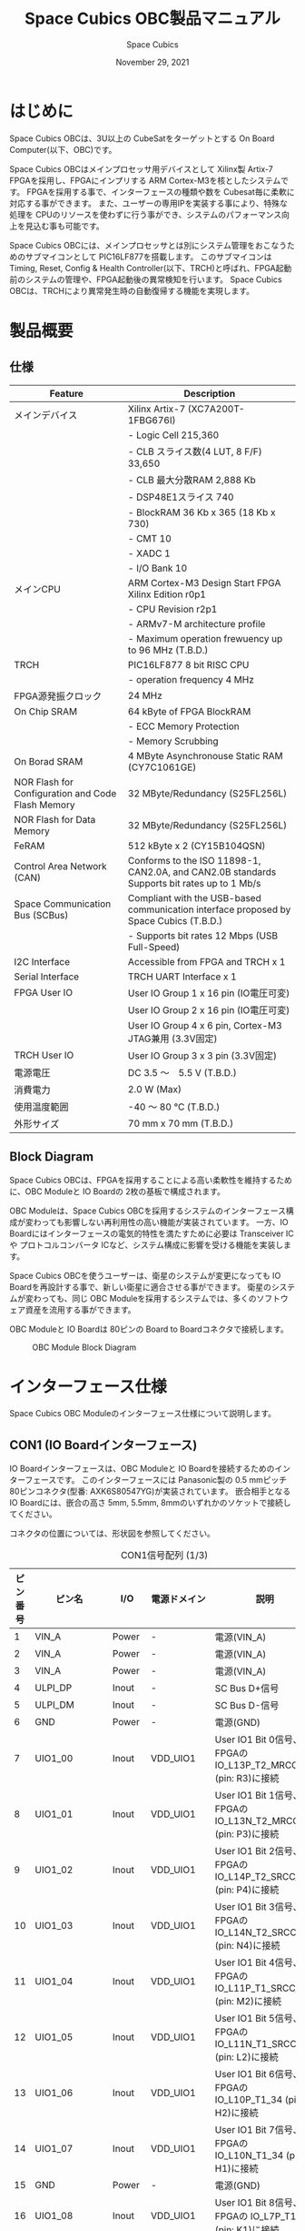#+TITLE: Space Cubics OBC製品マニュアル
#+SUBTITLE:
#+AUTHOR: Space Cubics
#+DATE: November 29, 2021
#+EMAIL: daisuke@spacecubics.com
#+OPTIONS: ^:{}
#+OPTIONS: H:6

* はじめに
Space Cubics OBCは、3U以上の CubeSatをターゲットとする On Board Computer(以下、OBC)です。

Space Cubics OBCはメインプロセッサ用デバイスとして Xilinx製 Artix-7 FPGAを採用し、FPGAにインプリする ARM Cortex-M3を核としたシステムです。
FPGAを採用する事で、インターフェースの種類や数を Cubesat毎に柔軟に対応する事ができます。
また、ユーザーの専用IPを実装する事により、特殊な処理を CPUのリソースを使わずに行う事ができ、システムのパフォーマンス向上を見込む事も可能です。

Space Cubics OBCには、メインプロセッサとは別にシステム管理をおこなうためのサブマイコンとして PIC16LF877を搭載します。
このサブマイコンは Timing, Reset, Config & Health Controller(以下、TRCH)と呼ばれ、FPGA起動前のシステムの管理や、FPGA起動後の異常検知を行います。
Space Cubics OBCは、TRCHにより異常発生時の自動復帰する機能を実現します。

* 製品概要
** 仕様

| Feature                                           | Description                                                                                 |
|---------------------------------------------------+---------------------------------------------------------------------------------------------|
| メインデバイス                                    | Xilinx Artix-7 (XC7A200T-1FBG676I)                                                          |
|                                                   | - Logic Cell 215,360                                                                        |
|                                                   | - CLB スライス数(4 LUT, 8 F/F) 33,650                                                       |
|                                                   | - CLB 最大分散RAM 2,888 Kb                                                                  |
|                                                   | - DSP48E1スライス 740                                                                       |
|                                                   | - BlockRAM 36 Kb x 365 (18 Kb x 730)                                                        |
|                                                   | - CMT 10                                                                                    |
|                                                   | - XADC 1                                                                                    |
|                                                   | - I/O Bank 10                                                                               |
| メインCPU                                         | ARM Cortex-M3 Design Start FPGA Xilinx Edition r0p1                                         |
|                                                   | - CPU Revision r2p1                                                                         |
|                                                   | - ARMv7-M architecture profile                                                              |
|                                                   | - Maximum operation frewuency up to 96 MHz (T.B.D.)                                         |
| TRCH                                              | PIC16LF877 8 bit RISC CPU                                                                   |
|                                                   | - operation frequency 4 MHz                                                                 |
| FPGA源発振クロック                                | 24 MHz                                                                                      |
| On Chip SRAM                                      | 64 kByte of FPGA BlockRAM                                                                   |
|                                                   | - ECC Memory Protection                                                                     |
|                                                   | - Memory Scrubbing                                                                          |
| On Borad SRAM                                     | 4 MByte Asynchronouse Static RAM (CY7C1061GE)                                               |
| NOR Flash for Configuration and Code Flash Memory | 32 MByte/Redundancy (S25FL256L)                                                             |
| NOR Flash for Data Memory                         | 32 MByte/Redundancy (S25FL256L)                                                             |
| FeRAM                                             | 512 kByte x 2 (CY15B104QSN)                                                                 |
| Control Area Network (CAN)                        | Conforms to the ISO 11898-1, CAN2.0A, and CAN2.0B standards Supports bit rates up to 1 Mb/s |
| Space Communication Bus (SCBus)                   | Compliant with the USB-based communication interface proposed by Space Cubics (T.B.D.)      |
|                                                   | - Supports bit rates 12 Mbps (USB Full-Speed)                                               |
| I2C Interface                                     | Accessible from FPGA and TRCH x 1                                                           |
| Serial Interface                                  | TRCH UART Interface x 1                                                                     |
| FPGA User IO                                      | User IO Group 1 x 16 pin (IO電圧可変)                                                       |
|                                                   | User IO Group 2 x 16 pin (IO電圧可変)                                                       |
|                                                   | User IO Group 4 x 6 pin, Cortex-M3 JTAG兼用 (3.3V固定)                                      |
| TRCH User IO                                      | User IO Group 3 x 3 pin (3.3V固定)                                                          |
| 電源電圧                                          | DC 3.5 〜　5.5 V (T.B.D.)                                                                   |
| 消費電力                                          | 2.0 W (Max)                                                                                 |
| 使用温度範囲                                      | -40 〜 80 ℃ (T.B.D.)                                                                       |
| 外形サイズ                                        | 70 mm x 70 mm (T.B.D.)                                                                      |

** Block Diagram
Space Cubics OBCは、FPGAを採用することによる高い柔軟性を維持するために、OBC Moduleと IO Boardの 2枚の基板で構成されます。

OBC Moduleは、Space Cubics OBCを採用するシステムのインターフェース構成が変わっても影響しない再利用性の高い機能が実装されています。
一方、IO Boardにはインターフェースの電気的特性を満たすために必要は Transceiver ICや プロトコルコンバータ ICなど、システム構成に影響を受ける機能を実装します。

Space Cubics OBCを使うユーザーは、衛星のシステムが変更になっても IO Boardを再設計する事で、新しい衛星に適合させる事ができます。
衛星のシステムが変わっても、同じ OBC Moduleを採用するシステムでは、多くのソフトウェア資産を流用する事ができます。

OBC Moduleと IO Boardは 80ピンの Board to Boardコネクタで接続します。

#+CAPTION: OBC Module Block Diagram
[[file:./images/BlockDiagram.png]]

* インターフェース仕様
Space Cubics OBC Moduleのインターフェース仕様について説明します。

** CON1 (IO Boardインターフェース)
IO Boardインターフェースは、OBC Moduleと IO Boardを接続するためのインターフェースです。
このインターフェースには Panasonic製の 0.5 mmピッチ 80ピンコネクタ(型番: AXK6S80547YG)が実装されています。
嵌合相手となる IO Boardには、嵌合の高さ 5mm, 5.5mm, 8mmのいずれかのソケットで接続してください。

コネクタの位置については、形状図を参照してください。

#+CAPTION: CON1信号配列 (1/3)
| ピン番号 | ピン名       | I/O    | 電源ドメイン | 説明                                                          |
|----------+--------------+--------+--------------+---------------------------------------------------------------|
|        1 | VIN_A        | Power  | -            | 電源(VIN_A)                                                   |
|        2 | VIN_A        | Power  | -            | 電源(VIN_A)                                                   |
|        3 | VIN_A        | Power  | -            | 電源(VIN_A)                                                   |
|        4 | ULPI_DP      | Inout  | -            | SC Bus D+信号                                                 |
|        5 | ULPI_DM      | Inout  | -            | SC Bus D-信号                                                 |
|        6 | GND          | Power  | -            | 電源(GND)                                                     |
|        7 | UIO1_00      | Inout  | VDD_UIO1     | User IO1 Bit 0信号、FPGAの IO_L13P_T2_MRCC_34 (pin: R3)に接続 |
|        8 | UIO1_01      | Inout  | VDD_UIO1     | User IO1 Bit 1信号、FPGAの IO_L13N_T2_MRCC_34 (pin: P3)に接続 |
|        9 | UIO1_02      | Inout  | VDD_UIO1     | User IO1 Bit 2信号、FPGAの IO_L14P_T2_SRCC_34 (pin: P4)に接続 |
|       10 | UIO1_03      | Inout  | VDD_UIO1     | User IO1 Bit 3信号、FPGAの IO_L14N_T2_SRCC_34 (pin: N4)に接続 |
|       11 | UIO1_04      | Inout  | VDD_UIO1     | User IO1 Bit 4信号、FPGAの IO_L11P_T1_SRCC_34 (pin: M2)に接続 |
|       12 | UIO1_05      | Inout  | VDD_UIO1     | User IO1 Bit 5信号、FPGAの IO_L11N_T1_SRCC_34 (pin: L2)に接続 |
|       13 | UIO1_06      | Inout  | VDD_UIO1     | User IO1 Bit 6信号、FPGAの IO_L10P_T1_34 (pin: H2)に接続      |
|       14 | UIO1_07      | Inout  | VDD_UIO1     | User IO1 Bit 7信号、FPGAの IO_L10N_T1_34 (pin: H1)に接続      |
|       15 | GND          | Power  | -            | 電源(GND)                                                     |
|       16 | UIO1_08      | Inout  | VDD_UIO1     | User IO1 Bit 8信号、FPGAの IO_L7P_T1_34 (pin: K1)に接続       |
|       17 | UIO1_09      | Inout  | VDD_UIO1     | User IO1 Bit 9信号、FPGAの IO_L7N_T1_34 (pin: J1)に接続       |
|       18 | UIO1_10      | Inout  | VDD_UIO1     | User IO1 Bit 10信号、FPGAの IO_L9N_T1_DQS_34 (pin: N1)に接続  |
|       19 | UIO1_11      | Inout  | VDD_UIO1     | User IO1 Bit 11信号、FPGAの IO_L9N_T1_DQS_34 (pin: M1)に接続  |
|       20 | UIO1_12      | Inout  | VDD_UIO1     | User IO1 Bit 12信号、FPGAの IO_L18P_T2_34 (pin: R3)に接続     |
|       21 | UIO1_13      | Inout  | VDD_UIO1     | User IO1 Bit 13信号、FPGAの IO_L18N_T2_34 (pin: P3)に接続     |
|       22 | UIO1_14      | Inout  | VDD_UIO1     | User IO1 Bit 14信号、FPGAの IO_L10P_T1_34 (pin: K3)に接続     |
|       23 | UIO1_15      | Inout  | VDD_UIO1     | User IO1 Bit 15信号、FPGAの IO_L10N_T1_34 (pin: H1)に接続     |
|       24 | GND          | Power  | -            | 電源(GND)                                                     |
|       25 | UIO3_00      | Inout  | VDD_3V3_IO   | User IO3 Bit 0信号、PIC16LF877の RD4/PSP4に接続               |
|       26 | UIO3_01      | Inout  | VDD_3V3_IO   | User IO3 Bit 1信号、PIC16LF877の RD5/PSP5に接続               |
|       27 | UIO3_02      | Inout  | VDD_3V3_IO   | User IO3 Bit 2信号、PIC16LF877の RD6/PSP6に接続               |
|       28 | UIO4_00      | Input  | VDD_3V3_IO   | User IO4 Bit 0信号、FPGAの IO_L22P_T3_12 (pin: AB16)に接続    |
|       29 | GND          | Power  | -            | 電源(GND)                                                     |
|       30 | TRCH_UART_TX | Output | VDD_3V3_IO   | TRCH UART TX信号、PIC16LF877の RC6/TX/CKに接続                |

#+CAPTION: CON1信号配列 (2/3)
| ピン番号 | ピン名       | I/O    | 電源ドメイン | 説明                                                                         |
|----------+--------------+--------+--------------+------------------------------------------------------------------------------|
|       31 | TRCH_UART_RX | Input  | VDD_3V3_IO   | TRCH UART RX信号、PIC16LF877の RC7/RX/DTに接続                               |
|       32 | TRCH_UART_EN | Output | VDD_3V3_IO   | TRCH UART Enable信号、PIC16LF877の RC2/CCP1に接続                            |
|       33 | GND          | Power  | -            | 電源(GND)                                                                    |
|       34 | I2C_EXT_SCL  | Output | VDD_3V3_IO   | TRCH UART TX信号、PIC16LF877の RC6/TX/CKに接続                               |
|       35 | I2C_EXT_SDA  | Inout  | VDD_3V3_IO   | TRCH UART RX信号、PIC16LF877の RC7/RX/DTに接続                               |
|       36 | WDOG_OUT     | Output | VDD_3V3_IO   | TRCH UART Enable信号、PIC16LF877の RC2/CCP1に接続                            |
|       37 | VDD_3V3_IO   | Power  | -            | 電源(VDD_3V3_IO)出力                                                         |
|       38 | VDD_3V3_IO   | Power  | -            | 電源(VDD_3V3_IO)出力                                                         |
|       39 | VDD_UIO1     | Power  | -            | 電源(VDD_UIO1)                                                               |
|       40 | VDD_UIO1     | Power  | -            | 電源(VDD_UIO1)                                                               |
|       41 | VDD_UIO2     | Power  | -            | 電源(VDD_UIO2)                                                               |
|       42 | VDD_UIO2     | Power  | -            | 電源(VDD_UIO2)                                                               |
|       43 | UIO4_05      | Inout  | VDD_3V3_IO   | User IO4 Bit 5/CM3 TMS,SWDIO信号、FPGAの IO_L14P_T2_SRCC_13 (pin: W21)に接続 |
|       44 | UIO4_04      | Inout  | VDD_3V3_IO   | User IO4 Bit 4/CM3 TCK,SWCLK信号、FPGAの IO_L14N_T2_SRCC_13 (pin: Y21)に接続 |
|       45 | UIO4_03      | Inout  | VDD_3V3_IO   | User IO4 Bit 3/CM3 TDI信号、FPGAの IO_L16N_T2_13 (pin: Y20)に接続            |
|       46 | UIO4_02      | Inout  | VDD_3V3_IO   | User IO4 Bit 2/CM3 TDO,SWO信号、FPGAの IO_L16P_T2_13 (pin: W20)に接続        |
|       47 | UIO4_01      | Inout  | VDD_3V3_IO   | User IO4 Bit 1/CM3 NTRST信号、FPGAの IO_0_13 (pin: U24)に接続                |
|       48 | GND          | Power  | -            | 電源(GND)                                                                    |
|       49 | ICPS_PGD     | Inout  | VDD_3V3_IO   | PIC PGD信号、PIC16LF877の RB7/PGDに接続                                      |
|       50 | ICPS_PGC     | Inout  | VDD_3V3_IO   | PIC PGC信号、PIC16LF877の RB6/PGCに接続                                      |
|       51 | ICSP_MCLR_B  | Inout  | VDD_3V3_IO   | PIC MCLR_B信号、PIC16LF877の MCLR/VPPに接続                                  |
|       52 | GND          | Power  | -            | 電源(GND)                                                                    |
|       53 | FPGA_TCK     | Output | VDD_3V3_IO   | FPGA JTAG TCK信号、FPGAの TCK_0 (pin: H12)に接続                             |
|       54 | FPGA_TDO     | Output | VDD_3V3_IO   | FPGA JTAG TDO信号、FPGAの TDO_0 (pin: J10)に接続                             |
|       55 | FPGA_TDI     | Input  | VDD_3V3_IO   | FPGA JTAG TDI信号、FPGAの TDI_0 (pin: H10)に接続                             |
|       56 | FPGA_TMS     | Output | VDD_3V3_IO   | FPGA JTAG TMS信号、FPGAの TMS_0 (pin: H11)に接続                             |
|       57 | GND          | Power  | -            | 電源(GND)                                                                    |
|       58 | UIO2_15      | Inout  | VDD_UIO2     | User IO2 Bit 15信号、FPGAの IO_L16N_T2_35 (pin: A4)に接続                    |
|       59 | UIO2_14      | Inout  | VDD_UIO2     | User IO2 Bit 14信号、FPGAの IO_L16N_T2_35 (pin: B4)に接続                    |
|       60 | UIO2_13      | Inout  | VDD_UIO2     | User IO2 Bit 13信号、FPGAの IO_L20N_T3_35 (pin: A2)に接続                    |
|       61 | UIO2_12      | Inout  | VDD_UIO2     | User IO2 Bit 12信号、FPGAの IO_L20P_T3_35 (pin: A3)に接続                    |
|       62 | UIO2_11      | Inout  | VDD_UIO2     | User IO2 Bit 11信号、FPGAの IO_L24N_T3_35 (pin: G1)に接続                    |
|       63 | UIO2_10      | Inout  | VDD_UIO2     | User IO2 Bit 10信号、FPGAの IO_L24P_T3_35 (pin: G2)に接続                    |
|       64 | UIO2_09      | Inout  | VDD_UIO2     | User IO2 Bit 9信号、FPGAの IO_L23N_T3_35 (pin: D1)に接続                     |
|       65 | UIO2_08      | Inout  | VDD_UIO2     | User IO2 Bit 8信号、FPGAの IO_L23P_T3_35 (pin: E1)に接続                     |
|       66 | GND          | Power  | -            | 電源(GND)                                                                    |
|       67 | UIO2_07      | Inout  | VDD_UIO2     | User IO2 Bit 7信号、FPGAの IO_L21N_T3_DQS_35 (pin: B1)に接続                 |
|       68 | UIO2_06      | Inout  | VDD_UIO2     | User IO2 Bit 6信号、FPGAの IO_L21P_T3_DQS_35 (pin: C1)に接続                 |
|       69 | UIO2_05      | Inout  | VDD_UIO2     | User IO2 Bit 5信号、FPGAの IO_L14N_T2_SRCC_35 (pin: C4)に接続                |
|       70 | UIO2_04      | Inout  | VDD_UIO2     | User IO2 Bit 4信号、FPGAの IO_L14P_T2_SRCC_35 (pin: D4)に接続                |

#+CAPTION: CON1信号配列 (3/3)
| ピン番号 | ピン名  | I/O   | 電源ドメイン | 説明                                                          |
|----------+---------+-------+--------------+---------------------------------------------------------------|
|       71 | UIO2_03 | Inout | VDD_UIO2     | User IO2 Bit 3信号、FPGAの IO_L11N_T1_SRCC_35 (pin: F4)に接続 |
|       72 | UIO2_02 | Inout | VDD_UIO2     | User IO2 Bit 2信号、FPGAの IO_L11P_T1_SRCC_35 (pin: G4)に接続 |
|       73 | UIO2_01 | Inout | VDD_UIO2     | User IO2 Bit 1信号、FPGAの IO_L13N_T2_MRCC_35 (pin: D5)に接続 |
|       74 | UIO2_00 | Inout | VDD_UIO2     | User IO2 Bit 0信号、FPGAの IO_L13P_T2_MRCC_35 (pin: E5)に接続 |
|       75 | GND     | Power | -            | 電源(GND)                                                     |
|       76 | CANL    | Inout | -            | SC OBC CAN L信号                                              |
|       77 | CANH    | Inout | -            | SC OBC CAN H信号                                              |
|       78 | VIN_B   | Power | -            | 電源(VIN_B)                                                   |
|       79 | VIN_B   | Power | -            | 電源(VIN_B)                                                   |
|       80 | VIN_B   | Power | -            | 電源(VIN_B)                                                   |

*** 電源入力
OBCへの電源は VIN_A, VIN_Bから入力します。

電源電圧の入力範囲は 3.5 〜 5.5Vです。

VIN_Aと VIN_Bは、冗長化の目的で OBC内部で別々の電源回路にて、OBC内部の電源を生成しています。
OBCに入力する電源が 1系統しか無い場合、VIN_Aと VIN_Bにはすべて同じ電源を接続して構いません。

*** User IO Group 1, 2
User IO Group 1, 2は、FPGAに接続され、ユーザーが自由に使用できる信号です。
User IO Group 1は FPGAの Bank 34、User IO Group 2は FPGAの Bank 35を専有しています。

| User IO | 信号名規則    | IO本数 | FPGA Bank | 対応するIO電源ピン |
|---------+---------------+--------+-----------+--------------------|
| Group 1 | UIO1_(Number) | 16本   | Bank 34   | VDD_UIO1           |
| Group 2 | UIO2_(Number) | 16本   | Bank 35   | VDD_UIO2           |

User IO Groupは VDD_UIO1, VDD_UIO02に任意の IO電圧を印加し使用する事ができます。
FPGAで使用したいIOに合ったIO電圧を印加してください。

FPGAの IO電源 (VCCO)は、FPGAの電源投入シーケンスに従い投入する必要があります。
OBC Moduleが出力する VDD_3V3信号が Highになった時のみ電圧を印加する事で、FPGAの電源シーケンスを守る事ができます。

以下の回路構成例を参考に、回路を構成してください。
回路例は User IO Group 1の場合の例のため、User Io Group 2に適用する場合、ピン番号などを読み替えてください。

#+CAPTION: User IO Group 1を 3.3 Vで使用する場合の回路構成例
#+ATTR_HTML: :width 350
[[file:./images/user_io_vdd33.png]]

User IOを 3.3 Vで使用する場合で、且つ IO Boardの回路の消費電流が 0.3 A未満の場合は、VDD_3V3を電源として使う事ができます。

#+CAPTION: User IO Group 1を 1.6Vで使用する場合の回路構成例
#+ATTR_HTML: :width 350
[[file:./images/user_io_vdd16.png]]

User IOを 1.6 Vで使用する場合や、IO Boardの回路の消費電流が 0.3 A以上の場合は、VDD_3V3をイネーブル信号とし、IO Board上で生成した電源を供給してください。

* FPGAシステム仕様
Space Cubics OBCのFPGAは、 Space Cubics OBCの主要機能を司るプロセッサです。
この章では Configuration後の FPGA機能について説明します。

#+CAPTION: Space Cubics OBC FPGA Block Diagram
[[file:./images/FPGA_BlockDiagram.png]]

Space Cubics OBCは ARM Cortex-M3を CPUに採用したシステムを構築します。

** FPGAシステム構成概要
システムは大きく 6つの機能に分割されます。

- System Controller
System Controllerは、FPGAのクロック, リセットを生成するためのモジュールです。
このモジュールで生成されるクロック, リセットは、FPGA全体に供給されます。

- CPU (ARM Cortex-M3)
Space Cubics OBCの FPGA機能を司る CPUを構成するモジュールです。
CPUはソフトコアで実装し、ARM Cortex-M3 Design Start FPGA-Xilinx editionを採用します。

- Main Memory System
Main Memory Systemは CPUが私用するメモリシステムである。
CPUとの接続は AXIで行われ、本システムは CPU Local Busとして実装します。

CPU Local Busは CPUモジュール内部の ARM Cortex-M3の Instruction code AHB, Data code AHBをまとめたバスとして構成されています。
このバスは AXI Interconnectorなどで分岐せず、メモリを直接付加し構成する事で Instructionアクセスのレイテンシーを最小限に抑えるよう設計されています。

- Main AXI Bus System
Main AXI Bus Systemは、CubeSat向けの OBCシステムとして必須となる機能の中で、アクセススピードが比較的重視されるIPをまとまたシステムです。

このバスには、コンピュータシステムとして必要なメモリコントロールIPや CubeSatのメインの通信バスとなる CANのコントローラIPなどが接続されています。

- Low Performance AHB System
Low Performance AHB Systemは、CubeSat向け OBCシステムとして必須となる機能の中、アクセス頻度の低いIPをまとめたシステムです。

このシステムはバスに AHBを採用する事で、IPの回路規模を小さくする事ができます。
このバスには、システムレジスタやI2Cコントローラなどが接続されます。

- Mission Bus System
Mission Bus SystemはCubeSatのミッションを行うためのIPを接続するシステムです。

ユーザーのロジックをはじめとするミッションに関わるIPはこのバスに接続されます。

* 形状図
** Space Cubics OBC基板形状図
#+CAPTION: OBC基板形状 および 固定穴寸法
[[file:./images/sc-obc-layout.png]]

